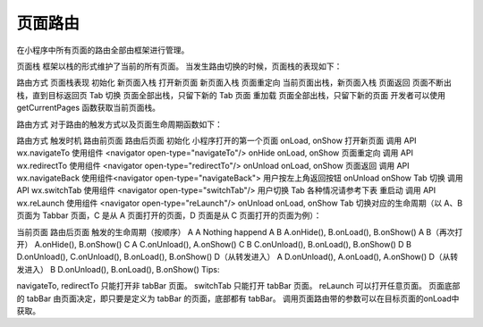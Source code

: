 页面路由
==========

在小程序中所有页面的路由全部由框架进行管理。

页面栈
框架以栈的形式维护了当前的所有页面。 当发生路由切换的时候，页面栈的表现如下：

路由方式	页面栈表现
初始化	新页面入栈
打开新页面	新页面入栈
页面重定向	当前页面出栈，新页面入栈
页面返回	页面不断出栈，直到目标返回页
Tab 切换	页面全部出栈，只留下新的 Tab 页面
重加载	页面全部出栈，只留下新的页面
开发者可以使用 getCurrentPages 函数获取当前页面栈。

路由方式
对于路由的触发方式以及页面生命周期函数如下：

路由方式	触发时机	路由前页面	路由后页面
初始化	小程序打开的第一个页面		onLoad, onShow
打开新页面	调用 API wx.navigateTo
使用组件 <navigator open-type="navigateTo"/>	onHide	onLoad, onShow
页面重定向	调用 API wx.redirectTo
使用组件 <navigator open-type="redirectTo"/>	onUnload	onLoad, onShow
页面返回	调用 API wx.navigateBack
使用组件<navigator open-type="navigateBack">
用户按左上角返回按钮	onUnload	onShow
Tab 切换	调用 API wx.switchTab
使用组件 <navigator open-type="switchTab"/>
用户切换 Tab		各种情况请参考下表
重启动	调用 API wx.reLaunch
使用组件 <navigator open-type="reLaunch"/>	onUnload	onLoad, onShow
Tab 切换对应的生命周期（以 A、B 页面为 Tabbar 页面，C 是从 A 页面打开的页面，D 页面是从 C 页面打开的页面为例）：

当前页面	路由后页面	触发的生命周期（按顺序）
A	A	Nothing happend
A	B	A.onHide(), B.onLoad(), B.onShow()
A	B（再次打开）	A.onHide(), B.onShow()
C	A	C.onUnload(), A.onShow()
C	B	C.onUnload(), B.onLoad(), B.onShow()
D	B	D.onUnload(), C.onUnload(), B.onLoad(), B.onShow()
D（从转发进入）	A	D.onUnload(), A.onLoad(), A.onShow()
D（从转发进入）	B	D.onUnload(), B.onLoad(), B.onShow()
Tips:

navigateTo, redirectTo 只能打开非 tabBar 页面。
switchTab 只能打开 tabBar 页面。
reLaunch 可以打开任意页面。
页面底部的 tabBar 由页面决定，即只要是定义为 tabBar 的页面，底部都有 tabBar。
调用页面路由带的参数可以在目标页面的onLoad中获取。